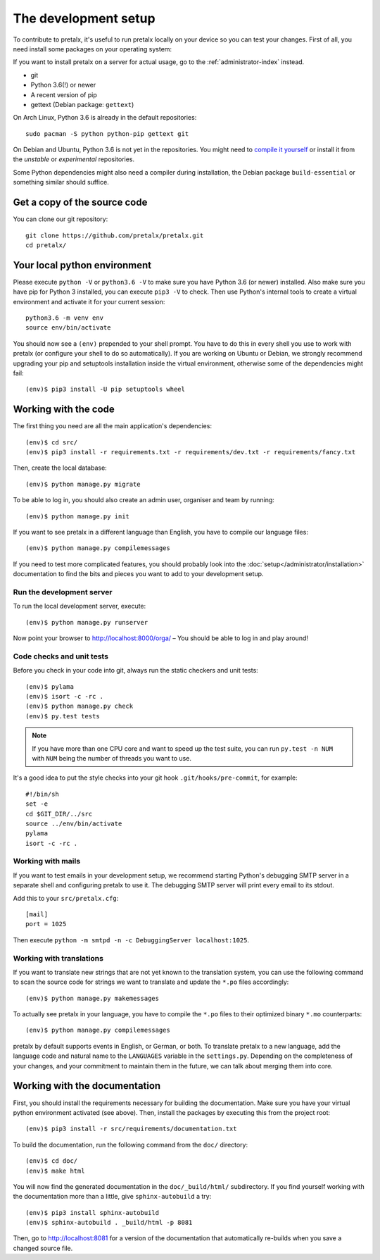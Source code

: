 The development setup
=====================

To contribute to pretalx, it's useful to run pretalx locally on your device so you can test your
changes. First of all, you need install some packages on your operating system:

If you want to install pretalx on a server for actual usage, go to the :ref:`administrator-index`
instead.

* git
* Python 3.6(!) or newer
* A recent version of pip
* gettext (Debian package: ``gettext``)

On Arch Linux, Python 3.6 is already in the default repositories::

    sudo pacman -S python python-pip gettext git

On Debian and Ubuntu, Python 3.6 is not yet in the repositories. You might need to `compile it
yourself`_ or install it from the `unstable` or `experimental` repositories.

Some Python dependencies might also need a compiler during installation, the Debian package
``build-essential`` or something similar should suffice.

Get a copy of the source code
-----------------------------
You can clone our git repository::

    git clone https://github.com/pretalx/pretalx.git
    cd pretalx/


Your local python environment
-----------------------------

Please execute ``python -V`` or ``python3.6 -V`` to make sure you have Python 3.6 (or newer)
installed. Also make sure you have pip for Python 3 installed, you can execute ``pip3 -V`` to check.
Then use Python's internal tools to create a virtual environment and activate it for your current
session::

    python3.6 -m venv env
    source env/bin/activate

You should now see a ``(env)`` prepended to your shell prompt. You have to do this in every shell
you use to work with pretalx (or configure your shell to do so automatically). If you are working on
Ubuntu or Debian, we strongly recommend upgrading your pip and setuptools installation inside the
virtual environment, otherwise some of the dependencies might fail::

    (env)$ pip3 install -U pip setuptools wheel


Working with the code
---------------------
The first thing you need are all the main application's dependencies::

    (env)$ cd src/
    (env)$ pip3 install -r requirements.txt -r requirements/dev.txt -r requirements/fancy.txt

Then, create the local database::

    (env)$ python manage.py migrate

To be able to log in, you should also create an admin user, organiser and team by running::

    (env)$ python manage.py init

If you want to see pretalx in a different language than English, you have to compile our language
files::

    (env)$ python manage.py compilemessages

If you need to test more complicated features, you should probably look into the
:doc:`setup</administrator/installation>` documentation to find the bits and pieces you
want to add to your development setup.

Run the development server
^^^^^^^^^^^^^^^^^^^^^^^^^^
To run the local development server, execute::

    (env)$ python manage.py runserver

Now point your browser to http://localhost:8000/orga/ – You should be able to log in and play
around!

.. _`checksandtests`:

Code checks and unit tests
^^^^^^^^^^^^^^^^^^^^^^^^^^
Before you check in your code into git, always run the static checkers and unit tests::

    (env)$ pylama
    (env)$ isort -c -rc .
    (env)$ python manage.py check
    (env)$ py.test tests

.. note:: If you have more than one CPU core and want to speed up the test suite, you can run
          ``py.test -n NUM`` with ``NUM`` being the number of threads you want to use.

It's a good idea to put the style checks into your git hook ``.git/hooks/pre-commit``,
for example::

    #!/bin/sh
    set -e
    cd $GIT_DIR/../src
    source ../env/bin/activate
    pylama
    isort -c -rc .

Working with mails
^^^^^^^^^^^^^^^^^^

If you want to test emails in your development setup, we recommend starting
Python's debugging SMTP server in a separate shell and configuring pretalx to
use it. The debugging SMTP server will print every email to its stdout.

Add this to your ``src/pretalx.cfg``::

    [mail]
    port = 1025

Then execute ``python -m smtpd -n -c DebuggingServer localhost:1025``.

Working with translations
^^^^^^^^^^^^^^^^^^^^^^^^^
If you want to translate new strings that are not yet known to the translation system, you can use
the following command to scan the source code for strings we want to translate and update the
``*.po`` files accordingly::

    (env)$ python manage.py makemessages

To actually see pretalx in your language, you have to compile the ``*.po`` files to their optimized
binary ``*.mo`` counterparts::

    (env)$ python manage.py compilemessages

pretalx by default supports events in English, or German, or both. To translate pretalx to a new
language, add the language code and natural name to the ``LANGUAGES`` variable in the
``settings.py``. Depending on the completeness of your changes, and your commitment to maintain them
in the future, we can talk about merging them into core.


Working with the documentation
------------------------------
First, you should install the requirements necessary for building the documentation.  Make sure you
have your virtual python environment activated (see above). Then, install the packages by
executing this from the project root::

    (env)$ pip3 install -r src/requirements/documentation.txt

To build the documentation, run the following command from the ``doc/`` directory::

    (env)$ cd doc/
    (env)$ make html

You will now find the generated documentation in the ``doc/_build/html/`` subdirectory.
If you find yourself working with the documentation more than a little, give ``sphinx-autobuild``
a try::

    (env)$ pip3 install sphinx-autobuild
    (env)$ sphinx-autobuild . _build/html -p 8081

Then, go to http://localhost:8081 for a version of the documentation that
automatically re-builds when you save a changed source file.

.. _compile it yourself: https://unix.stackexchange.com/a/332658/2013
